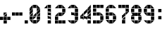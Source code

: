SplineFontDB: 3.0
FontName: BelfastDigits2
FullName: Belfast Digits 2
FamilyName: Belfast Digits 2
Weight: Book
Copyright: Copyright (c) 2008 by tibotanguy@gmail.com. All rights reserved.
UComments: "2013-5-13: Created." 
Version: 1.000
ItalicAngle: 0
UnderlinePosition: -50
UnderlineWidth: 50
Ascent: 800
Descent: 200
LayerCount: 2
Layer: 0 0 "Back"  1
Layer: 1 0 "Fore"  0
NeedsXUIDChange: 1
XUID: [1021 524 1029901081 16671379]
FSType: 8
OS2Version: 3
OS2_WeightWidthSlopeOnly: 0
OS2_UseTypoMetrics: 1
CreationTime: 1368440431
ModificationTime: 1368462854
PfmFamily: 17
TTFWeight: 400
TTFWidth: 5
LineGap: 90
VLineGap: 0
OS2TypoAscent: 0
OS2TypoAOffset: 1
OS2TypoDescent: 0
OS2TypoDOffset: 1
OS2TypoLinegap: 90
OS2WinAscent: 0
OS2WinAOffset: 1
OS2WinDescent: 0
OS2WinDOffset: 1
HheadAscent: 0
HheadAOffset: 1
HheadDescent: 0
HheadDOffset: 1
OS2Vendor: 'PfEd'
DEI: 91125
LangName: 1033 
Encoding: UnicodeBmp
UnicodeInterp: none
NameList: Adobe Glyph List
DisplaySize: -24
AntiAlias: 1
FitToEm: 1
WinInfo: 0 21 7
TeXData: 1 0 0 253755 126877 84585 523239 1048576 84585 783286 444596 497025 792723 393216 433062 380633 303038 157286 324010 404750 52429 2506097 1059062 262144
BeginChars: 65536 14

StartChar: zero
Encoding: 48 48 0
Width: 441
Flags: HW
LayerCount: 2
Fore
SplineSet
257 385 m 1
 257 499 l 1
 371 499 l 1
 257 385 l 1
 257 385 l 1
0 385 m 1
 0 499 l 1
 114 499 l 1
 0 385 l 1
 0 385 l 1
242 514 m 1
 128 514 l 1
 128 628 l 1
 242 514 l 1
 242 514 l 1
257 257 m 1
 257 371 l 1
 371 371 l 1
 257 257 l 1
 257 257 l 1
0 257 m 1
 0 371 l 1
 114 371 l 1
 0 257 l 1
 0 257 l 1
242 0 m 1
 128 0 l 1
 128 114 l 1
 242 0 l 1
 242 0 l 1
371 514 m 1
 257 514 l 1
 257 628 l 1
 371 514 l 1
 371 514 l 1
257 128 m 1
 257 242 l 1
 371 242 l 1
 257 128 l 1
 257 128 l 1
128 128 m 1
 128 242 l 1
 242 242 l 1
 128 128 l 1
 128 128 l 1
0 128 m 1
 0 242 l 1
 114 242 l 1
 0 128 l 1
 0 128 l 1
257 0 m 1
 257 114 l 1
 371 114 l 1
 257 0 l 1
 257 0 l 1
114 242 m 1
 114 128 l 1
 0 128 l 1
 114 242 l 1
 114 242 l 1
371 242 m 1
 371 128 l 1
 257 128 l 1
 371 242 l 1
 371 242 l 1
128 114 m 1
 242 114 l 1
 242 0 l 1
 128 114 l 1
 128 114 l 1
114 371 m 1
 114 257 l 1
 0 257 l 1
 114 371 l 1
 114 371 l 1
242 371 m 1
 242 257 l 1
 128 257 l 1
 242 371 l 1
 242 371 l 1
371 371 m 1
 371 257 l 1
 257 257 l 1
 371 371 l 1
 371 371 l 1
128 628 m 1
 242 628 l 1
 242 514 l 1
 128 628 l 1
 128 628 l 1
0 114 m 1
 114 114 l 1
 114 0 l 1
 0 114 l 1
 0 114 l 1
114 499 m 1
 114 385 l 1
 0 385 l 1
 114 499 l 1
 114 499 l 1
371 499 m 1
 371 385 l 1
 257 385 l 1
 371 499 l 1
 371 499 l 1
114 628 m 1
 114 514 l 1
 0 514 l 1
 114 628 l 1
 114 628 l 1
EndSplineSet
Validated: 5
EndChar

StartChar: one
Encoding: 49 49 1
Width: 441
Flags: HW
LayerCount: 2
Fore
SplineSet
307 514 m 1
 193 514 l 1
 193 628 l 1
 307 514 l 1
 307 514 l 1
307 385 m 1
 193 385 l 1
 193 499 l 1
 307 385 l 1
 307 385 l 1
307 257 m 1
 193 257 l 1
 193 371 l 1
 307 257 l 1
 307 257 l 1
307 128 m 1
 193 128 l 1
 193 243 l 1
 307 128 l 1
 307 128 l 1
307 0 m 1
 193 0 l 1
 193 114 l 1
 307 0 l 1
 307 0 l 1
193 114 m 1
 307 114 l 1
 307 0 l 1
 193 114 l 1
 193 114 l 1
193 243 m 1
 307 243 l 1
 307 128 l 1
 193 243 l 1
 193 243 l 1
193 371 m 1
 307 371 l 1
 307 257 l 1
 193 371 l 1
 193 371 l 1
193 499 m 1
 307 499 l 1
 307 385 l 1
 193 499 l 1
 193 499 l 1
193 628 m 1
 307 628 l 1
 307 514 l 1
 193 628 l 1
 193 628 l 1
179 628 m 1
 179 514 l 1
 65 514 l 1
 179 628 l 1
 179 628 l 1
EndSplineSet
Validated: 5
EndChar

StartChar: two
Encoding: 50 50 2
Width: 441
Flags: HW
LayerCount: 2
Fore
SplineSet
0 0 m 25
 0 114 l 25
 114 0 l 25
 0 0 l 25
114 128 m 1
 0 128 l 1
 0 243 l 1
 114 128 l 1
 114 128 l 1
243 514 m 1
 128 514 l 1
 128 628 l 1
 243 514 l 1
 243 514 l 1
243 257 m 1
 128 257 l 1
 128 371 l 1
 243 257 l 1
 243 257 l 1
243 0 m 1
 128 0 l 1
 128 114 l 1
 243 0 l 1
 243 0 l 1
371 514 m 1
 257 514 l 1
 257 628 l 1
 371 514 l 1
 371 514 l 1
371 385 m 1
 257 385 l 1
 257 499 l 1
 371 385 l 1
 371 385 l 1
257 257 m 1
 257 371 l 1
 371 371 l 1
 257 257 l 1
 257 257 l 1
371 0 m 1
 257 0 l 1
 257 114 l 1
 371 0 l 1
 371 0 l 1
257 114 m 1
 371 114 l 1
 371 0 l 1
 257 114 l 1
 257 114 l 1
257 499 m 1
 371 499 l 1
 371 385 l 1
 257 499 l 1
 257 499 l 1
128 114 m 1
 243 114 l 1
 243 0 l 1
 128 114 l 1
 128 114 l 1
128 371 m 1
 243 371 l 1
 243 257 l 1
 128 371 l 1
 128 371 l 1
128 628 m 1
 243 628 l 1
 243 514 l 1
 128 628 l 1
 128 628 l 1
0 114 m 1
 114 114 l 1
 114 0 l 1
 0 114 l 1
 0 114 l 1
0 243 m 1
 114 243 l 1
 114 128 l 1
 0 243 l 1
 0 243 l 1
114 371 m 1
 114 257 l 1
 0 257 l 1
 114 371 l 1
 114 371 l 1
114 628 m 1
 114 514 l 1
 0 514 l 1
 114 628 l 1
 114 628 l 1
EndSplineSet
EndChar

StartChar: three
Encoding: 51 51 3
Width: 441
Flags: HW
LayerCount: 2
Fore
SplineSet
243 514 m 1
 128 514 l 1
 128 628 l 1
 243 514 l 1
 243 514 l 1
243 257 m 1
 128 257 l 1
 128 371 l 1
 243 257 l 1
 243 257 l 1
243 0 m 1
 128 0 l 1
 128 114 l 1
 243 0 l 1
 243 0 l 1
371 514 m 1
 257 514 l 1
 257 628 l 1
 371 514 l 1
 371 514 l 1
371 385 m 1
 257 385 l 1
 257 499 l 1
 371 385 l 1
 371 385 l 1
371 257 m 1
 257 257 l 1
 257 371 l 1
 371 257 l 1
 371 257 l 1
371 128 m 1
 257 128 l 1
 257 243 l 1
 371 128 l 1
 371 128 l 1
257 0 m 1
 257 114 l 1
 371 114 l 1
 257 0 l 1
 257 0 l 1
257 243 m 1
 371 243 l 1
 371 128 l 1
 257 243 l 1
 257 243 l 1
257 371 m 1
 371 371 l 1
 371 257 l 1
 257 371 l 1
 257 371 l 1
257 499 m 1
 371 499 l 1
 371 385 l 1
 257 499 l 1
 257 499 l 1
128 114 m 1
 243 114 l 1
 243 0 l 1
 128 114 l 1
 128 114 l 1
128 371 m 1
 243 371 l 1
 243 257 l 1
 128 371 l 1
 128 371 l 1
128 628 m 1
 243 628 l 1
 243 514 l 1
 128 628 l 1
 128 628 l 1
0 114 m 1
 114 114 l 1
 114 0 l 1
 0 114 l 1
 0 114 l 1
114 628 m 1
 114 514 l 1
 0 514 l 1
 114 628 l 1
 114 628 l 1
EndSplineSet
Validated: 5
EndChar

StartChar: four
Encoding: 52 52 4
Width: 441
Flags: HW
LayerCount: 2
Fore
SplineSet
114 128 m 1
 0 128 l 1
 0 243 l 1
 114 128 l 1
 114 128 l 1
257 385 m 1
 257 499 l 1
 371 499 l 1
 257 385 l 1
 257 385 l 1
243 128 m 1
 128 128 l 1
 128 243 l 1
 243 128 l 1
 243 128 l 1
257 257 m 1
 257 371 l 1
 371 371 l 1
 257 257 l 1
 257 257 l 1
128 257 m 1
 128 371 l 1
 243 371 l 1
 128 257 l 1
 128 257 l 1
371 128 m 1
 257 128 l 1
 257 243 l 1
 371 128 l 1
 371 128 l 1
371 0 m 1
 257 0 l 1
 257 114 l 1
 371 0 l 1
 371 0 l 1
257 114 m 1
 371 114 l 1
 371 0 l 1
 257 114 l 1
 257 114 l 1
257 243 m 1
 371 243 l 1
 371 128 l 1
 257 243 l 1
 257 243 l 1
114 371 m 1
 114 257 l 1
 0 257 l 1
 114 371 l 1
 114 371 l 1
371 371 m 1
 371 257 l 1
 257 257 l 1
 371 371 l 1
 371 371 l 1
128 243 m 1
 243 243 l 1
 243 128 l 1
 128 243 l 1
 128 243 l 1
243 499 m 1
 243 385 l 1
 128 385 l 1
 243 499 l 1
 243 499 l 1
371 499 m 1
 371 385 l 1
 257 385 l 1
 371 499 l 1
 371 499 l 1
0 243 m 1
 114 243 l 1
 114 128 l 1
 0 243 l 1
 0 243 l 1
371 628 m 1
 371 514 l 1
 257 514 l 1
 371 628 l 1
 371 628 l 1
EndSplineSet
Validated: 5
EndChar

StartChar: five
Encoding: 53 53 5
Width: 441
Flags: HW
LayerCount: 2
Fore
SplineSet
0 514 m 1
 0 628 l 1
 114 628 l 1
 0 514 l 1
 0 514 l 1
114 385 m 1
 0 385 l 1
 0 499 l 1
 114 385 l 1
 114 385 l 1
114 257 m 1
 0 257 l 1
 0 371 l 1
 114 257 l 1
 114 257 l 1
114 0 m 1
 0 0 l 1
 0 114 l 1
 114 0 l 1
 114 0 l 1
243 514 m 1
 128 514 l 1
 128 628 l 1
 243 514 l 1
 243 514 l 1
243 257 m 1
 128 257 l 1
 128 371 l 1
 243 257 l 1
 243 257 l 1
243 0 m 1
 128 0 l 1
 128 114 l 1
 243 0 l 1
 243 0 l 1
371 514 m 1
 257 514 l 1
 257 628 l 1
 371 514 l 1
 371 514 l 1
371 257 m 1
 257 257 l 1
 257 371 l 1
 371 257 l 1
 371 257 l 1
371 128 m 1
 257 128 l 1
 257 242 l 1
 371 128 l 1
 371 128 l 1
257 0 m 1
 257 114 l 1
 371 114 l 1
 257 0 l 1
 257 0 l 1
257 242 m 1
 371 242 l 1
 371 128 l 1
 257 242 l 1
 257 242 l 1
257 628 m 1
 371 628 l 1
 371 514 l 1
 257 628 l 1
 257 628 l 1
128 114 m 1
 243 114 l 1
 243 0 l 1
 128 114 l 1
 128 114 l 1
128 371 m 1
 243 371 l 1
 243 257 l 1
 128 371 l 1
 128 371 l 1
128 628 m 1
 243 628 l 1
 243 514 l 1
 128 628 l 1
 128 628 l 1
0 114 m 1
 114 114 l 1
 114 0 l 1
 0 114 l 1
 0 114 l 1
0 371 m 1
 114 371 l 1
 114 257 l 1
 0 371 l 1
 0 371 l 1
0 499 m 1
 114 499 l 1
 114 385 l 1
 0 499 l 1
 0 499 l 1
114 628 m 1
 114 514 l 1
 0 514 l 1
 114 628 l 1
 114 628 l 1
EndSplineSet
Validated: 5
EndChar

StartChar: six
Encoding: 54 54 6
Width: 441
Flags: HW
LayerCount: 2
Fore
SplineSet
114 385 m 1
 0 385 l 1
 0 499 l 1
 114 385 l 1
 114 385 l 1
114 257 m 1
 0 257 l 1
 0 371 l 1
 114 257 l 1
 114 257 l 1
114 128 m 1
 0 128 l 1
 0 242 l 1
 114 128 l 1
 114 128 l 1
243 514 m 1
 129 514 l 1
 129 628 l 1
 243 514 l 1
 243 514 l 1
243 257 m 1
 129 257 l 1
 129 371 l 1
 243 257 l 1
 243 257 l 1
243 0 m 1
 129 0 l 1
 129 114 l 1
 243 0 l 1
 243 0 l 1
371 514 m 1
 257 514 l 1
 257 628 l 1
 371 514 l 1
 371 514 l 1
371 257 m 1
 257 257 l 1
 257 371 l 1
 371 257 l 1
 371 257 l 1
371 128 m 1
 257 128 l 1
 257 242 l 1
 371 128 l 1
 371 128 l 1
257 0 m 1
 257 114 l 1
 371 114 l 1
 257 0 l 1
 257 0 l 1
257 242 m 1
 371 242 l 1
 371 128 l 1
 257 242 l 1
 257 242 l 1
129 114 m 1
 243 114 l 1
 243 0 l 1
 129 114 l 1
 129 114 l 1
129 371 m 1
 243 371 l 1
 243 257 l 1
 129 371 l 1
 129 371 l 1
129 628 m 1
 243 628 l 1
 243 514 l 1
 129 628 l 1
 129 628 l 1
0 114 m 1
 114 114 l 1
 114 0 l 1
 0 114 l 1
 0 114 l 1
0 242 m 1
 114 242 l 1
 114 128 l 1
 0 242 l 1
 0 242 l 1
0 371 m 1
 114 371 l 1
 114 257 l 1
 0 371 l 1
 0 371 l 1
0 499 m 1
 114 499 l 1
 114 385 l 1
 0 499 l 1
 0 499 l 1
114 628 m 1
 114 514 l 1
 0 514 l 1
 114 628 l 1
 114 628 l 1
EndSplineSet
Validated: 5
EndChar

StartChar: seven
Encoding: 55 55 7
Width: 441
Flags: HW
LayerCount: 2
Fore
SplineSet
114 514 m 1
 0 514 l 1
 0 628 l 1
 114 514 l 1
 114 514 l 1
257 257 m 1
 257 371 l 1
 371 371 l 1
 257 257 l 1
 257 257 l 1
243 514 m 1
 129 514 l 1
 129 628 l 1
 243 514 l 1
 243 514 l 1
129 128 m 1
 129 242 l 1
 243 242 l 1
 129 128 l 1
 129 128 l 1
371 514 m 1
 257 514 l 1
 257 628 l 1
 371 514 l 1
 371 514 l 1
371 385 m 1
 257 385 l 1
 257 499 l 1
 371 385 l 1
 371 385 l 1
129 0 m 1
 129 114 l 1
 243 114 l 1
 129 0 l 1
 129 0 l 1
243 114 m 1
 243 0 l 1
 129 0 l 1
 243 114 l 1
 243 114 l 1
257 499 m 1
 371 499 l 1
 371 385 l 1
 257 499 l 1
 257 499 l 1
257 628 m 1
 371 628 l 1
 371 514 l 1
 257 628 l 1
 257 628 l 1
243 242 m 1
 243 128 l 1
 129 128 l 1
 243 242 l 1
 243 242 l 1
129 628 m 1
 243 628 l 1
 243 514 l 1
 129 628 l 1
 129 628 l 1
243 371 m 1
 243 257 l 1
 129 257 l 1
 243 371 l 1
 243 371 l 1
0 628 m 1
 114 628 l 1
 114 514 l 1
 0 628 l 1
 0 628 l 1
EndSplineSet
Validated: 5
EndChar

StartChar: eight
Encoding: 56 56 8
Width: 441
Flags: HW
LayerCount: 2
Fore
SplineSet
114 385 m 1
 0 385 l 1
 0 499 l 1
 114 385 l 1
 114 385 l 1
114 371 m 1
 114 257 l 1
 0 257 l 1
 114 371 l 1
 114 371 l 1
114 128 m 1
 0 128 l 1
 0 242 l 1
 114 128 l 1
 114 128 l 1
243 514 m 1
 128 514 l 1
 128 628 l 1
 243 514 l 1
 243 514 l 1
243 257 m 1
 128 257 l 1
 128 371 l 1
 243 257 l 1
 243 257 l 1
243 0 m 1
 128 0 l 1
 128 114 l 1
 243 0 l 1
 243 0 l 1
371 514 m 1
 257 514 l 1
 257 628 l 1
 371 514 l 1
 371 514 l 1
371 385 m 1
 257 385 l 1
 257 499 l 1
 371 385 l 1
 371 385 l 1
371 257 m 1
 257 257 l 1
 257 371 l 1
 371 257 l 1
 371 257 l 1
371 128 m 1
 257 128 l 1
 257 242 l 1
 371 128 l 1
 371 128 l 1
257 0 m 1
 257 114 l 1
 371 114 l 1
 257 0 l 1
 257 0 l 1
257 242 m 1
 371 242 l 1
 371 128 l 1
 257 242 l 1
 257 242 l 1
257 257 m 1
 257 371 l 1
 371 371 l 1
 257 257 l 1
 257 257 l 1
257 499 m 1
 371 499 l 1
 371 385 l 1
 257 499 l 1
 257 499 l 1
128 114 m 1
 243 114 l 1
 243 0 l 1
 128 114 l 1
 128 114 l 1
128 371 m 1
 243 371 l 1
 243 257 l 1
 128 371 l 1
 128 371 l 1
128 628 m 1
 243 628 l 1
 243 514 l 1
 128 628 l 1
 128 628 l 1
0 114 m 1
 114 114 l 1
 114 0 l 1
 0 114 l 1
 0 114 l 1
0 242 m 1
 114 242 l 1
 114 128 l 1
 0 242 l 1
 0 242 l 1
0 371 m 1
 114 371 l 1
 114 257 l 1
 0 371 l 1
 0 371 l 1
0 499 m 1
 114 499 l 1
 114 385 l 1
 0 499 l 1
 0 499 l 1
114 628 m 1
 114 514 l 1
 0 514 l 1
 114 628 l 1
 114 628 l 1
EndSplineSet
Validated: 5
EndChar

StartChar: nine
Encoding: 57 57 9
Width: 441
Flags: HW
LayerCount: 2
Fore
SplineSet
114 385 m 1
 0 385 l 1
 0 499 l 1
 114 385 l 1
 114 385 l 1
243 514 m 1
 128 514 l 1
 128 628 l 1
 243 514 l 1
 243 514 l 1
243 257 m 1
 128 257 l 1
 128 371 l 1
 243 257 l 1
 243 257 l 1
243 0 m 1
 128 0 l 1
 128 114 l 1
 243 0 l 1
 243 0 l 1
371 514 m 1
 257 514 l 1
 257 628 l 1
 371 514 l 1
 371 514 l 1
371 385 m 1
 257 385 l 1
 257 499 l 1
 371 385 l 1
 371 385 l 1
371 257 m 1
 257 257 l 1
 257 371 l 1
 371 257 l 1
 371 257 l 1
371 128 m 1
 257 128 l 1
 257 242 l 1
 371 128 l 1
 371 128 l 1
257 0 m 1
 257 114 l 1
 371 114 l 1
 257 0 l 1
 257 0 l 1
257 242 m 1
 371 242 l 1
 371 128 l 1
 257 242 l 1
 257 242 l 1
257 371 m 1
 371 371 l 1
 371 257 l 1
 257 371 l 1
 257 371 l 1
257 499 m 1
 371 499 l 1
 371 385 l 1
 257 499 l 1
 257 499 l 1
128 114 m 1
 243 114 l 1
 243 0 l 1
 128 114 l 1
 128 114 l 1
128 371 m 1
 243 371 l 1
 243 257 l 1
 128 371 l 1
 128 371 l 1
128 628 m 1
 243 628 l 1
 243 514 l 1
 128 628 l 1
 128 628 l 1
0 114 m 1
 114 114 l 1
 114 0 l 1
 0 114 l 1
 0 114 l 1
0 371 m 1
 114 371 l 1
 114 257 l 1
 0 371 l 1
 0 371 l 1
0 499 m 1
 114 499 l 1
 114 385 l 1
 0 499 l 1
 0 499 l 1
114 628 m 1
 114 514 l 1
 0 514 l 1
 114 628 l 1
 114 628 l 1
EndSplineSet
Validated: 5
EndChar

StartChar: colon
Encoding: 58 58 10
Width: 313
Flags: HW
LayerCount: 2
Fore
SplineSet
178 128 m 5
 64 128 l 5
 64 242 l 5
 178 128 l 5
 178 128 l 5
64 385 m 5
 64 499 l 5
 178 499 l 5
 64 385 l 5
 64 385 l 5
178 499 m 5
 178 385 l 5
 64 385 l 5
 178 499 l 5
 178 499 l 5
64 242 m 5
 178 242 l 5
 178 128 l 5
 64 242 l 5
 64 242 l 5
EndSplineSet
EndChar

StartChar: plus
Encoding: 43 43 11
Width: 425
Flags: HW
LayerCount: 2
Fore
SplineSet
128 257 m 1
 128 371 l 1
 242 371 l 1
 128 257 l 1
 128 257 l 1
242 0 m 1
 128 0 l 1
 128 114 l 1
 242 0 l 1
 242 0 l 1
257 128 m 1
 257 242 l 1
 371 242 l 1
 257 128 l 1
 257 128 l 1
128 128 m 1
 128 242 l 1
 242 242 l 1
 128 128 l 1
 128 128 l 1
0 128 m 1
 0 242 l 1
 114 242 l 1
 0 128 l 1
 0 128 l 1
114 242 m 1
 114 128 l 1
 0 128 l 1
 114 242 l 1
 114 242 l 1
242 242 m 1
 242 128 l 1
 128 128 l 1
 242 242 l 1
 242 242 l 1
371 242 m 1
 371 128 l 1
 257 128 l 1
 371 242 l 1
 371 242 l 1
128 114 m 1
 242 114 l 1
 242 0 l 1
 128 114 l 1
 128 114 l 1
242 371 m 1
 242 257 l 1
 128 257 l 1
 242 371 l 1
 242 371 l 1
EndSplineSet
EndChar

StartChar: hyphen
Encoding: 45 45 12
Width: 441
Flags: HW
LayerCount: 2
Fore
SplineSet
257 257 m 5
 257 371 l 5
 371 371 l 5
 257 257 l 5
 257 257 l 5
128 257 m 5
 128 371 l 5
 242 371 l 5
 128 257 l 5
 128 257 l 5
0 257 m 5
 0 371 l 5
 114 371 l 5
 0 257 l 5
 0 257 l 5
114 371 m 5
 114 257 l 5
 0 257 l 5
 114 371 l 5
 114 371 l 5
242 371 m 5
 242 257 l 5
 128 257 l 5
 242 371 l 5
 242 371 l 5
371 371 m 5
 371 257 l 5
 257 257 l 5
 371 371 l 5
 371 371 l 5
EndSplineSet
EndChar

StartChar: period
Encoding: 46 46 13
Width: 185
Flags: HW
LayerCount: 2
Fore
SplineSet
115 0 m 1
 0 0 l 1
 0 114 l 1
 115 0 l 1
 115 0 l 1
0 114 m 1
 115 114 l 1
 115 0 l 1
 0 114 l 1
 0 114 l 1
EndSplineSet
EndChar
EndChars
EndSplineFont
